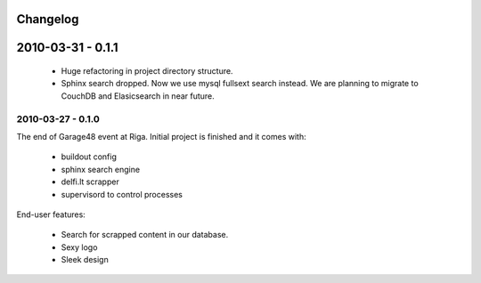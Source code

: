 Changelog
=========


2010-03-31 - 0.1.1
==================

  - Huge refactoring in project directory structure.

  - Sphinx search dropped. Now we use mysql fullsext search instead. We are
    planning to migrate to CouchDB and Elasicsearch in near future.


2010-03-27 - 0.1.0
------------------

The end of Garage48 event at Riga. Initial project is finished and it comes with:

  - buildout config
  - sphinx search engine
  - delfi.lt scrapper
  - supervisord to control processes

End-user features:

  - Search for scrapped content in our database.
  - Sexy logo
  - Sleek design
